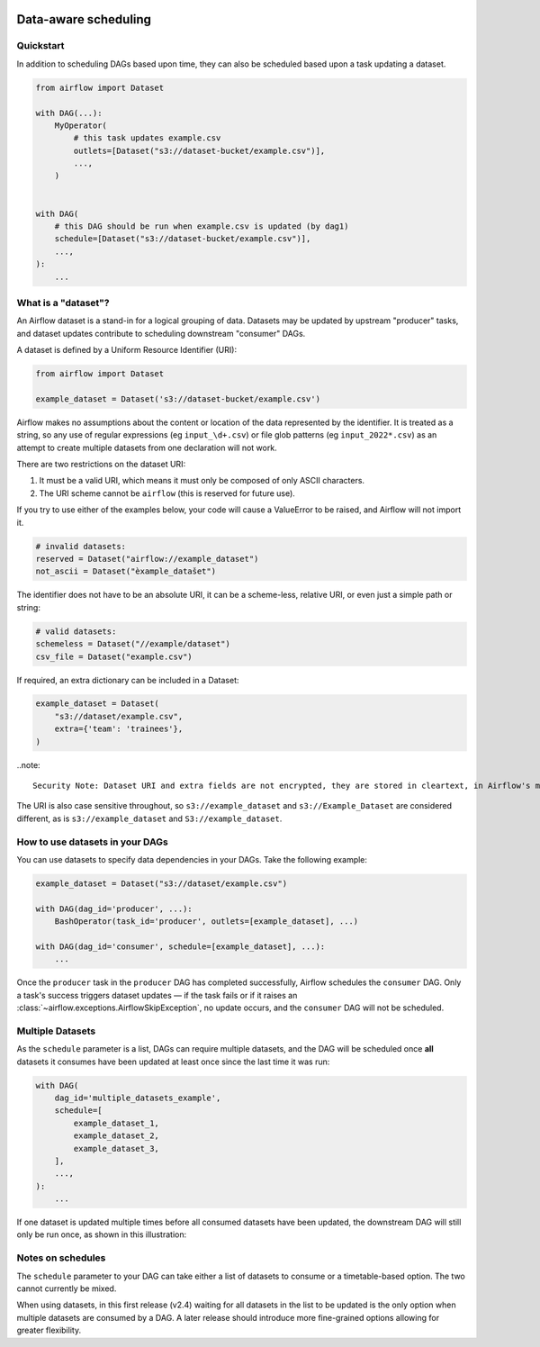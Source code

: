  .. Licensed to the Apache Software Foundation (ASF) under one
    or more contributor license agreements.  See the NOTICE file
    distributed with this work for additional information
    regarding copyright ownership.  The ASF licenses this file
    to you under the Apache License, Version 2.0 (the
    "License"); you may not use this file except in compliance
    with the License.  You may obtain a copy of the License at

 ..   http://www.apache.org/licenses/LICENSE-2.0

 .. Unless required by applicable law or agreed to in writing,
    software distributed under the License is distributed on an
    "AS IS" BASIS, WITHOUT WARRANTIES OR CONDITIONS OF ANY
    KIND, either express or implied.  See the License for the
    specific language governing permissions and limitations
    under the License.

Data-aware scheduling
=====================

.. versionadded:: 2.4

Quickstart
----------

In addition to scheduling DAGs based upon time, they can also be scheduled based upon a task updating a dataset.

.. code-block:: python

    from airflow import Dataset

    with DAG(...):
        MyOperator(
            # this task updates example.csv
            outlets=[Dataset("s3://dataset-bucket/example.csv")],
            ...,
        )


    with DAG(
        # this DAG should be run when example.csv is updated (by dag1)
        schedule=[Dataset("s3://dataset-bucket/example.csv")],
        ...,
    ):
        ...

What is a "dataset"?
--------------------

An Airflow dataset is a stand-in for a logical grouping of data. Datasets may be updated by upstream "producer" tasks, and dataset updates contribute to scheduling downstream "consumer" DAGs.

A dataset is defined by a Uniform Resource Identifier (URI):

.. code-block:: python

    from airflow import Dataset

    example_dataset = Dataset('s3://dataset-bucket/example.csv')

Airflow makes no assumptions about the content or location of the data represented by the identifier. It is treated as a string, so any use of regular expressions (eg ``input_\d+.csv``) or file glob patterns (eg ``input_2022*.csv``) as an attempt to create multiple datasets from one declaration will not work.

There are two restrictions on the dataset URI:

1. It must be a valid URI, which means it must only be composed of only ASCII characters.
2. The URI scheme cannot be ``airflow`` (this is reserved for future use).

If you try to use either of the examples below, your code will cause a ValueError to be raised, and Airflow will not import it.

.. code-block:: python

    # invalid datasets:
    reserved = Dataset("airflow://example_dataset")
    not_ascii = Dataset("èxample_datašet")

The identifier does not have to be an absolute URI, it can be a scheme-less, relative URI, or even just a simple path or string:

.. code-block:: python

    # valid datasets:
    schemeless = Dataset("//example/dataset")
    csv_file = Dataset("example.csv")

If required, an extra dictionary can be included in a Dataset:

.. code-block:: python

    example_dataset = Dataset(
        "s3://dataset/example.csv",
        extra={'team': 'trainees'},
    )

..note::

    Security Note: Dataset URI and extra fields are not encrypted, they are stored in cleartext, in Airflow's metadata database. Do NOT store any sensitive values, especially credentials, in dataset URIs or extra key values!

The URI is also case sensitive throughout, so ``s3://example_dataset`` and ``s3://Example_Dataset`` are considered different, as is ``s3://example_dataset`` and ``S3://example_dataset``.

How to use datasets in your DAGs
--------------------------------

You can use datasets to specify data dependencies in your DAGs. Take the following example:

.. code-block:: python

    example_dataset = Dataset("s3://dataset/example.csv")

    with DAG(dag_id='producer', ...):
        BashOperator(task_id='producer', outlets=[example_dataset], ...)

    with DAG(dag_id='consumer', schedule=[example_dataset], ...):
        ...

Once the ``producer`` task in the ``producer`` DAG has completed successfully, Airflow schedules the ``consumer`` DAG. Only a task's success triggers dataset updates — if the task fails or if it raises an :class:`~airflow.exceptions.AirflowSkipException`, no update occurs, and the ``consumer`` DAG will not be scheduled.

Multiple Datasets
-----------------

As the ``schedule`` parameter is a list, DAGs can require multiple datasets, and the DAG will be scheduled once **all** datasets it consumes have been updated at least once since the last time it was run:

.. code-block:: python

    with DAG(
        dag_id='multiple_datasets_example',
        schedule=[
            example_dataset_1,
            example_dataset_2,
            example_dataset_3,
        ],
        ...,
    ):
        ...


If one dataset is updated multiple times before all consumed datasets have been updated, the downstream DAG will still only be run once, as shown in this illustration:

.. ::
    ASCII art representation of this diagram

    example_dataset_1   x----x---x---x----------------------x-
    example_dataset_2   -------x---x-------x------x----x------
    example_dataset_3   ---------------x-----x------x---------
    DAG runs created                   *                    *

.. graphviz::

    graph dataset_event_timeline {
      graph [layout=neato]
      {
        node [margin=0 fontcolor=blue width=0.1 shape=point label=""]
        e1 [pos="1,2.5!"]
        e2 [pos="2,2.5!"]
        e3 [pos="2.5,2!"]
        e4 [pos="4,2.5!"]
        e5 [pos="5,2!"]
        e6 [pos="6,2.5!"]
        e7 [pos="7,1.5!"]
        r7 [pos="7,1!" shape=star width=0.25 height=0.25 fixedsize=shape]
        e8 [pos="8,2!"]
        e9 [pos="9,1.5!"]
        e10 [pos="10,2!"]
        e11 [pos="11,1.5!"]
        e12 [pos="12,2!"]
        e13 [pos="13,2.5!"]
        r13 [pos="13,1!" shape=star width=0.25 height=0.25 fixedsize=shape]
      }
      {
        node [shape=none label="" width=0]
        end_ds1 [pos="14,2.5!"]
        end_ds2 [pos="14,2!"]
        end_ds3 [pos="14,1.5!"]
      }

      {
        node [shape=none margin=0.25  fontname="roboto,sans-serif"]
        example_dataset_1 [ pos="-0.5,2.5!"]
        example_dataset_2 [ pos="-0.5,2!"]
        example_dataset_3 [ pos="-0.5,1.5!"]
        dag_runs [label="DagRuns created" pos="-0.5,1!"]
      }

      edge [color=lightgrey]

      example_dataset_1 -- e1 -- e2       -- e4       -- e6                                        -- e13 -- end_ds1
      example_dataset_2             -- e3       -- e5             -- e8       -- e10        -- e12        -- end_ds2
      example_dataset_3                                     -- e7       -- e9        -- e11               -- end_ds3

    }

Notes on schedules
------------------

The ``schedule`` parameter to your DAG can take either a list of datasets to consume or a timetable-based option. The two cannot currently be mixed.

When using datasets, in this first release (v2.4) waiting for all datasets in the list to be updated is the only option when multiple datasets are consumed by a DAG. A later release should introduce more fine-grained options allowing for greater flexibility.

.. TODO:

    Add screengrabs of the new parts of the DAGs view
    Add screengrabs and prose to explain the new Dataset views

